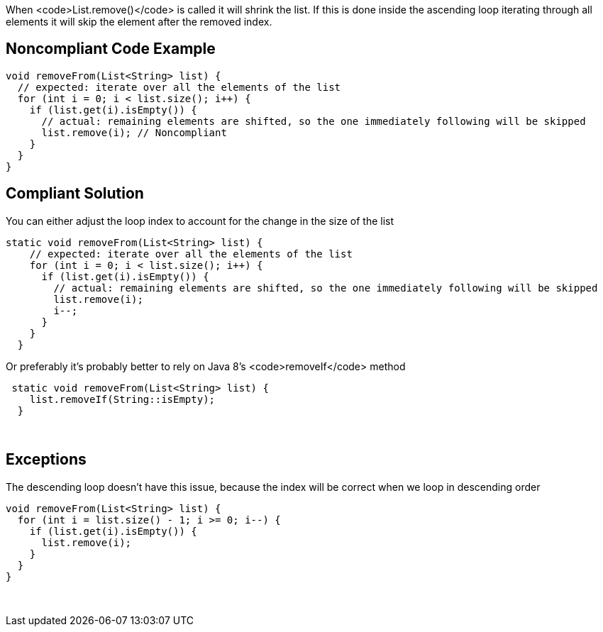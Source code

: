 When <code>List.remove()</code> is called it will shrink the list. If this is done inside the ascending loop iterating through all elements it will skip the element after the removed index.


== Noncompliant Code Example

----
void removeFrom(List<String> list) {
  // expected: iterate over all the elements of the list
  for (int i = 0; i < list.size(); i++) {
    if (list.get(i).isEmpty()) {
      // actual: remaining elements are shifted, so the one immediately following will be skipped
      list.remove(i); // Noncompliant
    }
  }
}
----


== Compliant Solution

You can either adjust the loop index to account for the change in the size of the list
----
static void removeFrom(List<String> list) {
    // expected: iterate over all the elements of the list
    for (int i = 0; i < list.size(); i++) {
      if (list.get(i).isEmpty()) {
        // actual: remaining elements are shifted, so the one immediately following will be skipped
        list.remove(i);
        i--;
      }
    }
  }
----
Or preferably it's probably better to rely on Java 8's <code>removeIf</code> method
----
 static void removeFrom(List<String> list) {
    list.removeIf(String::isEmpty);
  }
----
 


== Exceptions

The descending loop doesn't have this issue, because the index will be correct when we loop in descending order
----
void removeFrom(List<String> list) {
  for (int i = list.size() - 1; i >= 0; i--) {
    if (list.get(i).isEmpty()) {
      list.remove(i);
    }
  }
}
----
 

